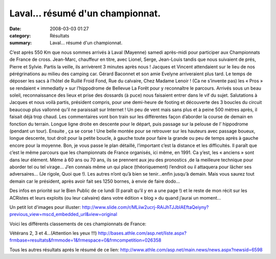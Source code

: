 Laval... résumé d'un championnat.
=================================

:date: 2008-03-03 01:27
:category: Résultats
:summary: Laval... résumé d'un championnat.

C’est après 550 Km que nous sommes arrivés à Laval (Mayenne) samedi après-midi pour participer aux Championnats de France de cross. Jean-Marc, chauffeur en titre, avec Lionel, Serge, Jean-Louis tandis que nous suivaient de prés, Pierre et Sylvie. Partis la veille, ils arrivèrent 3 minutes après nous ! Jacques et Vincent attendaient sur le lieu de nos pérégrinations au milieu des camping car. Gérard Baconnet et son amie Evelyne arriveraient plus tard. Le temps de déposer les sacs à l’hôtel de Ruillé Froid Fond, Rue du calvaire, Chez Madame Lenoir ! (Ca ne s’invente pas) les « Pros » se rendaient « immediatly » sur l’hippodrome de Bellevue La Forêt pour y reconnaître le parcours. Arrivés sous un beau soleil, reconnaissance des lieux et prise des dossards (à puce) nous faisaient entrer dans le vif du sujet. Salutations à Jacques et nous voilà partis, président compris, pour une demi-heure de footing et découverte des 3 boucles du circuit beaucoup plus vallonné qu’il ne paraissait sur Internet ! Un peu de vent mais sans plus et à peine 500 mètres après, il faisait déjà trop chaud.
Les commentaires vont bon train sur les différentes façon d’aborder la course de demain en fonction du terrain. Longue ligne droite en descente pour le départ, puis passage sur la pelouse de l’ hippodrome (pendant un tour). Ensuite , ça se corse ! Une belle montée pour se retrouver sur les hauteurs avec passage boueux, longue descente, tout droit pour la petite boucle, à gauche toute pour faire la grande ou peu de temps après à gauche encore pour la moyenne. Bon, je vous passe le plan détaillé, l’important c’est la distance et les difficultés. Il paraît que c’est le même parcours que les championnats de France organisés, ici même, en 1991.
Ca y’est, les « anciens » sont dans leur élément. Même à 60 ans ou 70 ans, ils se prennent aux jeu des pronostics ,de la meilleure technique pour aborder tel ou tel virage… J’en connais même un qui place (théoriquement) l’endroit ou il attaquera pour lâcher ses adversaires… (Je rigole, Quoi que !). Les autres n’ont qu’à bien se tenir…enfin jusqu’à demain.
Mais vous saurez tout demain car le président, après avoir fait ses 1250 bornes, à envie de faire dodo… 

Des infos en priorité sur le Bien Public de ce lundi (Il paraît qu’il y en a une page !) et le reste de mon récit sur les ACRistes et leurs exploits (ou leur calvaire) dans votre édition « blog » du quand j’aurai un moment… 

Un petit lot d'images pour illuster:
http://www.slide.com/r/MLiiw2ucrj-RAiJhTJJblAEftaQeiyny?previous_view=mscd_embedded_url&view=original 

Voici les différents classements de ces championnats de France:

Vétérans 2, 3 et 4...(Attention les yeux !!!)
`http://bases.athle.com/asp.net/liste.aspx?frmbase=resultats&frmmode=1&frmespace=0&frmcompetition=026358`_ 

Tous les autres résultats aprés le résumé de ce lien:
`http://www.athle.com/asp.net/main.news/news.aspx?newsid=6598`_

.. _http://www.slide.com/r/MLiiw2ucrj-RAiJhTJJblAEftaQeiyny?previous_view=mscd_embedded_url&view=original: http://www.slide.com/r/MLiiw2ucrj-RAiJhTJJblAEftaQeiyny?previous_view=mscd_embedded_url&view=original
.. _http://bases.athle.com/asp.net/liste.aspx?frmbase=resultats&frmmode=1&frmespace=0&frmcompetition=026358: http://bases.athle.com/asp.net/liste.aspx?frmbase=resultats&frmmode=1&frmespace=0&frmcompetition=026358
.. _http://www.athle.com/asp.net/main.news/news.aspx?newsid=6598: http://www.athle.com/asp.net/main.news/news.aspx?newsid=6598
